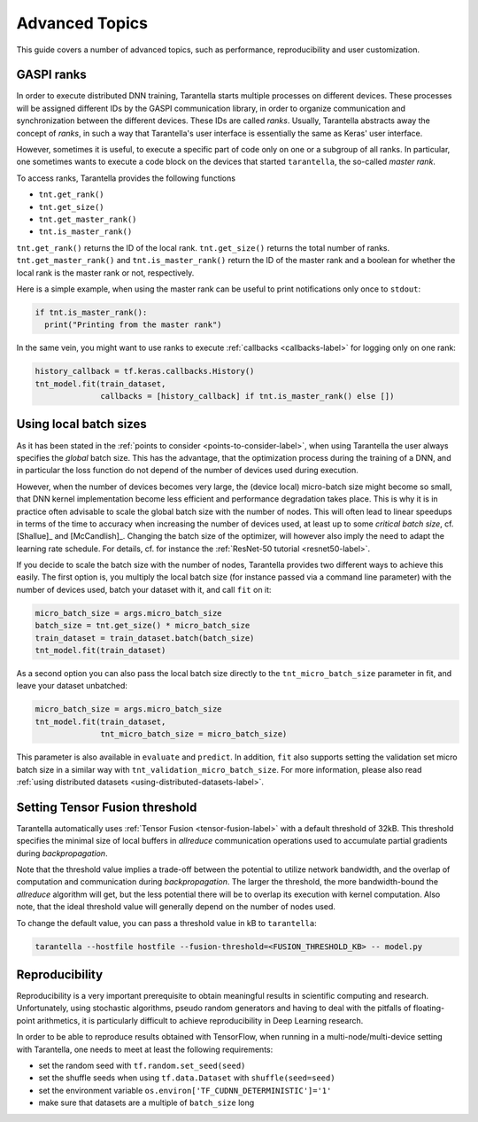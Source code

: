 Advanced Topics
===============

This guide covers a number of advanced topics, such as
performance, reproducibility and user customization.


.. _ranks-label:

GASPI ranks
^^^^^^^^^^^

In order to execute distributed DNN training, Tarantella starts multiple processes
on different devices. These processes will be assigned different IDs by the GASPI
communication library, in order to organize communication and synchronization between
the different devices. These IDs are called *ranks*. Usually, Tarantella abstracts away
the concept of *ranks*, in such a way that Tarantella's user interface is essentially
the same as Keras' user interface.

However, sometimes it is useful, to execute a specific part of code only on one
or a subgroup of all ranks. In particular, one sometimes wants to execute a code
block on the devices that started ``tarantella``, the so-called *master rank*.

To access ranks, Tarantella provides the following functions

* ``tnt.get_rank()``
* ``tnt.get_size()``
* ``tnt.get_master_rank()``
* ``tnt.is_master_rank()``

``tnt.get_rank()`` returns the ID of the local rank.
``tnt.get_size()`` returns the total number of ranks.
``tnt.get_master_rank()`` and ``tnt.is_master_rank()`` return the ID of the master rank
and a boolean for whether the local rank is the master rank or not, respectively.

Here is a simple example, when using the master rank can be useful to print notifications
only once to ``stdout``:

.. code-block:: python

   if tnt.is_master_rank():
     print("Printing from the master rank")

In the same vein, you might want to use ranks to execute :ref:`callbacks <callbacks-label>` for logging 
only on one rank:

.. code-block:: python

   history_callback = tf.keras.callbacks.History()
   tnt_model.fit(train_dataset,
                 callbacks = [history_callback] if tnt.is_master_rank() else [])



Using local batch sizes
^^^^^^^^^^^^^^^^^^^^^^^

As it has been stated in the :ref:`points to consider <points-to-consider-label>`, when using
Tarantella the user always specifies the *global* batch size. This has the advantage, that
the optimization process during the training of a DNN, and in particular the loss function do not
depend of the number of devices used during execution.

However, when the number of devices becomes
very large, the (device local) micro-batch size might become so small, that DNN kernel implementation
become less efficient and performance degradation takes place.
This is why it is in practice often advisable to scale the global batch size with the number of nodes.
This will often lead to linear speedups in terms of the time to accuracy when increasing
the number of devices used, at least up to some *critical batch size*, cf. [Shallue]_ and [McCandlish]_.
Changing the batch size of the optimizer, will however also imply the need to adapt the learning rate
schedule. For details, cf. for instance the :ref:`ResNet-50 tutorial <resnet50-label>`.

If you decide to scale the batch size with the number of nodes, Tarantella provides
two different ways to achieve this easily. The first option is, you multiply the local batch size
(for instance passed via a command line parameter) with the number of devices used,
batch your dataset with it, and call ``fit`` on it:

.. code-block:: python

   micro_batch_size = args.micro_batch_size
   batch_size = tnt.get_size() * micro_batch_size
   train_dataset = train_dataset.batch(batch_size)
   tnt_model.fit(train_dataset)

As a second option you can also pass the local batch size directly to the ``tnt_micro_batch_size``
parameter in fit, and leave your dataset unbatched:

.. code-block:: python

   micro_batch_size = args.micro_batch_size
   tnt_model.fit(train_dataset,
                 tnt_micro_batch_size = micro_batch_size)

This parameter is also available in ``evaluate`` and ``predict``. In addition, ``fit`` also supports
setting the validation set micro batch size in a similar way with ``tnt_validation_micro_batch_size``.
For more information, please also read :ref:`using distributed datasets <using-distributed-datasets-label>`.


.. _tensor-fusion-threshold-label:

Setting Tensor Fusion threshold
^^^^^^^^^^^^^^^^^^^^^^^^^^^^^^^^^

Tarantella automatically uses :ref:`Tensor Fusion <tensor-fusion-label>` with a default
threshold of 32kB. This threshold specifies the minimal size of local buffers in *allreduce*
communication operations used to accumulate partial gradients during *backpropagation*.

Note that the threshold value implies a trade-off between the potential to utilize network
bandwidth, and the overlap of computation and communication during *backpropagation*. The
larger the threshold, the more bandwidth-bound the *allreduce* algorithm will get, but
the less potential there will be to overlap its execution with kernel computation.
Also note, that the ideal threshold value will generally depend on the number of nodes used.

To change the default value, you can pass a threshold value in kB to ``tarantella``:

.. code-block:: bash

   tarantella --hostfile hostfile --fusion-threshold=<FUSION_THRESHOLD_KB> -- model.py


.. _reproducibility-label:

Reproducibility
^^^^^^^^^^^^^^^

Reproducibility is a very important prerequisite to obtain meaningful results in
scientific computing and research. Unfortunately, using stochastic algorithms,
pseudo random generators and having to deal with the pitfalls of floating-point arithmetics,
it is particularly difficult to achieve reproducibility in Deep Learning research.

In order to be able to reproduce results obtained with TensorFlow, when running in
a multi-node/multi-device setting with Tarantella, one needs to meet at least 
the following requirements:

* set the random seed with ``tf.random.set_seed(seed)``
* set the shuffle seeds when using ``tf.data.Dataset`` with ``shuffle(seed=seed)``
* set the environment variable ``os.environ['TF_CUDNN_DETERMINISTIC']='1'``
* make sure that datasets are a multiple of ``batch_size`` long

